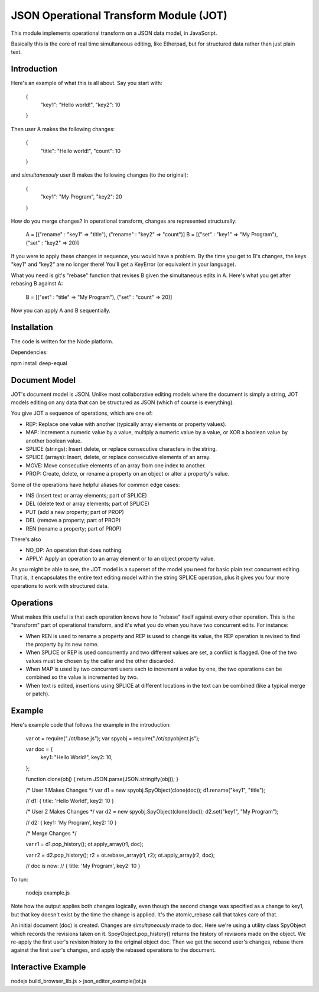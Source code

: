 JSON Operational Transform Module (JOT)
=======================================

This module implements operational transform on a JSON data model, in JavaScript.

Basically this is the core of real time simultaneous editing, like Etherpad, 
but for structured data rather than just plain text.

Introduction
------------

Here's an example of what this is all about. Say you start with:

	{
		"key1": "Hello world!",
		"key2": 10
	}
	
Then user A makes the following changes:

	{
		"title": "Hello world!",
		"count": 10
	}

and *simultanesouly* user B makes the following changes (to the original):

	{
		"key1": "My Program",
		"key2": 20
	}

How do you merge changes? In operational transform, changes are represented
structurally:

	A = [("rename" : "key1" => "title"), ("rename" : "key2" => "count")]
	B = [("set" : "key1" => "My Program"), ("set" : "key2" => 20)]
	
If you were to apply these changes in sequence, you would have a problem.
By the time you get to B's changes, the keys "key1" and "key2" are no
longer there! You'll get a KeyError (or equivalent in your language).

What you need is git's "rebase" function that revises B given the simultaneous
edits in A. Here's what you get after rebasing B against A:

	B = [("set" : "title" => "My Program"), ("set" : "count" => 20)]

Now you can apply A and B sequentially.

Installation
------------

The code is written for the Node platform.

Dependencies:

npm install deep-equal


Document Model
--------------

JOT's document model is JSON. Unlike most collaborative editing models where
the document is simply a string, JOT models editing on any data that can be
structured as JSON (which of course is everything).

You give JOT a sequence of operations, which are one of:

* REP: Replace one value with another (typically array elements or property values).
* MAP: Increment a numeric value by a value, multiply a numeric value by a value, or XOR a boolean value by another boolean value.
* SPLICE (strings): Insert delete, or replace consecutive characters in the string.
* SPLICE (arrays): Insert, delete, or replace consecutive elements of an array.
* MOVE: Move consecutive elements of an array from one index to another.
* PROP: Create, delete, or rename a property on an object or alter a property's value.

Some of the operations have helpful aliases for common edge cases:

* INS (insert text or array elements; part of SPLICE)
* DEL (delete text or array elements; part of SPLICE)
* PUT (add a new property; part of PROP)
* DEL (remove a property; part of PROP)
* REN (rename a property; part of PROP)

There's also

* NO_OP: An operation that does nothing.
* APPLY: Apply an operation to an array element or to an object property value.

As you might be able to see, the JOT model is a superset of the model you need
for basic plain text concurrent editing. That is, it encapsulates the entire
text editing model within the string SPLICE operation, plus it gives you four more
operations to work with structured data.

Operations
----------

What makes this useful is that each operation knows how to "rebase" itself against
every other operation. This is the "transform" part of operational transform, and
it's what you do when you have two concurrent edits. For instance:

* When REN is used to rename a property and REP is used to change its value, the
  REP operation is revised to find the property by its new name.
* When SPLICE or REP is used concurrently and two different values are set, a conflict
  is flagged. One of the two values must be chosen by the caller and the other
  discarded.
* When MAP is used by two concurrent users each to increment a value by one, the two
  operations can be combined so the value is incremented by two.
* When text is edited, insertions using SPLICE at different locations in the text can be
  combined (like a typical merge or patch).
  
Example
-------

Here's example code that follows the example in the introduction:
	
	var ot = require("./ot/base.js");
	var spyobj = require("./ot/spyobject.js");
	
	var doc = {
		key1: "Hello World!",
		key2: 10,
	};
	
	function clone(obj) { return JSON.parse(JSON.stringify(obj)); }
	
	/* User 1 Makes Changes */
	var d1 = new spyobj.SpyObject(clone(doc));
	d1.rename("key1", "title");
	
	// d1: { title: 'Hello World!', key2: 10 }
	
	/* User 2 Makes Changes */
	var d2 = new spyobj.SpyObject(clone(doc));
	d2.set("key1", "My Program");
	
	// d2: { key1: 'My Program', key2: 10 }
	
	/* Merge Changes */
	
	var r1 = d1.pop_history();
	ot.apply_array(r1, doc);
	
	var r2 = d2.pop_history();
	r2 = ot.rebase_array(r1, r2);
	ot.apply_array(r2, doc);
	
	// doc is now:
	// { title: 'My Program', key2: 10 }

To run:

	nodejs example.js
	
Note how the output applies both changes logically, even though the second
change was specified as a change to key1, but that key doesn't exist by
the time the change is applied. It's the atomic_rebase call that takes
care of that.
	
An initial document (doc) is created. Changes are *simultaneously* made to
doc. Here we're using a utility class SpyObject which records the revisions
taken on it. SpoyObject.pop_history() returns the history of revisions made
on the object. We re-apply the first user's revision history to the original
object doc. Then we get the second user's changes, rebase them against the
first user's changes, and apply the rebased operations to the document.

Interactive Example
-------------------

nodejs build_browser_lib.js > json_editor_example/jot.js


